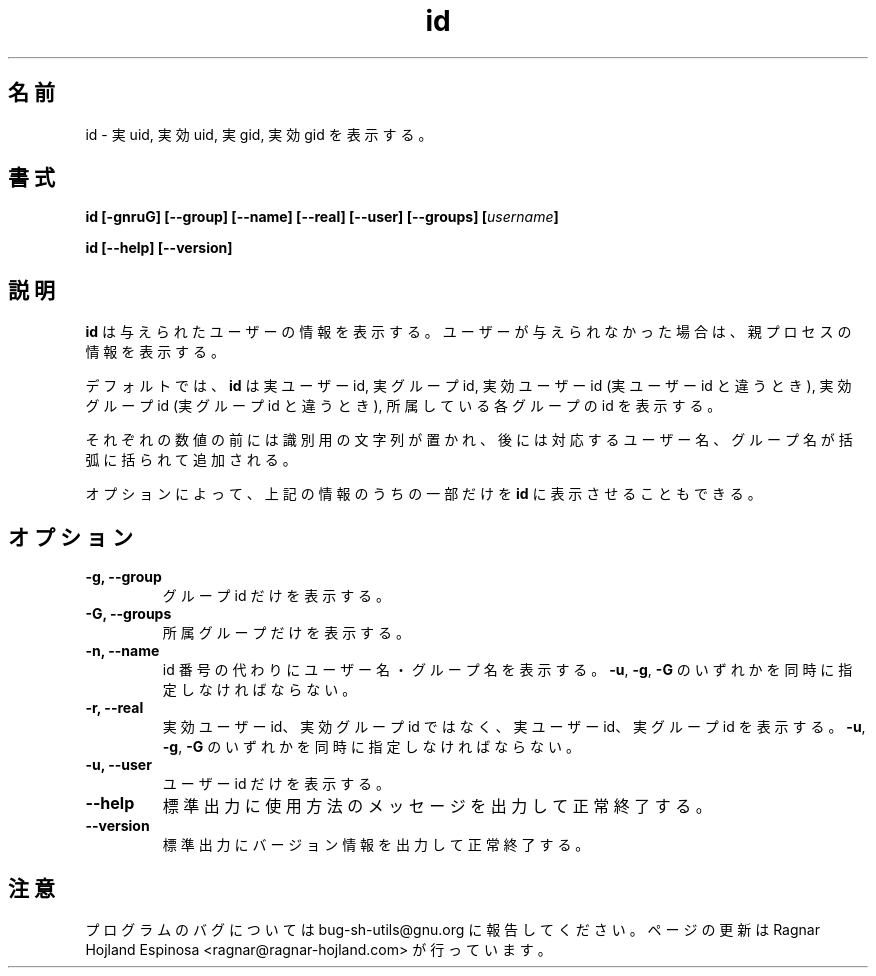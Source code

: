 .\" You may copy, distribute and modify under the terms of the LDP General
.\" Public License as specified in the LICENSE file that comes with the
.\" gnumaniak distribution
.\"
.\" The author kindly requests that no comments regarding the "better"
.\" suitability or up-to-date notices of any info documentation alternative
.\" is added without contacting him first.
.\"
.\" (C) 1999-2002 Ragnar Hojland Espinosa <ragnar@ragnar-hojland.com>
.\"
.\"     GNU id man page
.\"     man pages are NOT obsolete!
.\"     <ragnar@ragnar-hojland.com>
.\"
.\" Japanese Version Copyright (c) 2000 NAKANO Takeo all rights reserved.
.\" Translated Sun 12 Mar 2000 by NAKANO Takeo <nakano@apm.seikei.ac.jp>
.\"
.TH id 1 "18 June 2002" "GNU Shell Utilities 2.1"
.\"O .SH NAME
.\"O id \- print real and effective uid and gid
.SH 名前
id \- 実 uid, 実効 uid, 実 gid, 実効 gid を表示する。
.\"O .SH SYNOPSIS
.SH 書式
.B id
.B [\-gnruG] [\-\-group] [\-\-name] [\-\-real] [\-\-user] [\-\-groups]
.BI [ username ]
.sp
.B id [\-\-help] [\-\-version] 
.\"O .SH DESCRIPTION
.SH 説明
.\"O .B id
.\"O prints information about the given user, or the process running it if
.\"O no user is specified.
.B id
は与えられたユーザーの情報を表示する。
ユーザーが与えられなかった場合は、親プロセスの情報を表示する。
.P
.\"O By default, it prints the real user id, real
.\"O group id, effective user id if different from the real user id,
.\"O effective group id if different from the real group ID, and
.\"O supplemental group ids. 
デフォルトでは、
.B id
は実ユーザー id, 実グループ id,
実効ユーザー id (実ユーザー id と違うとき),
実効グループ id (実グループ id と違うとき),
所属している各グループの id を表示する。

.\"O Each of these numeric values is preceded by an identifying string and
.\"O followed by the corresponding user or group name in parentheses.
それぞれの数値の前には識別用の文字列が置かれ、
後には対応するユーザー名、グループ名が括弧に括られて追加される。
.PP
.\"O The options cause
.\"O .B id
.\"O to print only part of the above information.
オプションによって、
上記の情報のうちの一部だけを
.B id
に表示させることもできる。
.\"O .SH OPTIONS
.SH オプション
.TP
.B "\-g, \-\-group"
.\"O Print only the group id.
グループ id だけを表示する。
.TP
.B "\-G, \-\-groups"
.\"O Print only the supplementary groups.
所属グループだけを表示する。
.TP
.B "\-n, \-\-name"
.\"O Print the user or group name instead of the id number.
.\"O Requires
.\"O .BR \-u ,
.\"O .BR \-g ,
.\"O or
.\"O .BR \-G .
id 番号の代わりにユーザー名・グループ名を表示する。
.BR \-u ,
.BR \-g ,
.B \-G
のいずれかを同時に指定しなければならない。
.TP
.B "\-r, \-\-real"
.\"O Print the real, instead of effective, user or group id.
.\"O Requires
.\"O .BR \-u ,
.\"O .BR \-g ,
.\"O or
.\"O .BR \-G .
実効ユーザー id、実効グループ id ではなく、
実ユーザー id、実グループ id を表示する。
.BR \-u ,
.BR \-g ,
.B \-G
のいずれかを同時に指定しなければならない。
.TP
.B "\-u, \-\-user"
.\"O Print only the user id.
ユーザー id だけを表示する。
.TP
.B "\-\-help"
.\"O Print a usage message on standard output and exit successfully.
標準出力に使用方法のメッセージを出力して正常終了する。
.TP
.B "\-\-version"
.\"O Print version information on standard output then exit successfully.
標準出力にバージョン情報を出力して正常終了する。
.\"O .SH NOTES
.SH 注意
.\"O Report bugs to bug-sh-utils@gnu.org.
.\"O Page updated by Ragnar Hojland Espinosa <ragnar@ragnar-hojland.com>
プログラムのバグについては bug-sh-utils@gnu.org に報告してください。
ページの更新は Ragnar Hojland Espinosa <ragnar@ragnar-hojland.com> が行っています。
